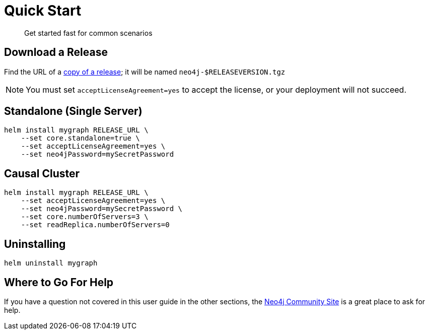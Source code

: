 
= Quick Start

[abstract]
Get started fast for common scenarios

== Download a Release

Find the URL of a https://github.com/neo4j-contrib/neo4j-helm/releases[copy of a release]; it will be named `neo4j-$RELEASEVERSION.tgz`

[NOTE]
You must set `acceptLicenseAgreement=yes` to accept the license, or your deployment will not succeed.

== Standalone (Single Server)

```shell
helm install mygraph RELEASE_URL \
    --set core.standalone=true \
    --set acceptLicenseAgreement=yes \
    --set neo4jPassword=mySecretPassword
```

== Causal Cluster

```shell
helm install mygraph RELEASE_URL \
    --set acceptLicenseAgreement=yes \
    --set neo4jPassword=mySecretPassword \
    --set core.numberOfServers=3 \
    --set readReplica.numberOfServers=0
```

== Uninstalling

```shell
helm uninstall mygraph
```

== Where to Go For Help

If you have a question not covered in this user guide in the other sections, the 
https://community.neo4j.com/c/neo4j-graph-platform/cloud/76[Neo4j Community Site] is a great place
to ask for help.

